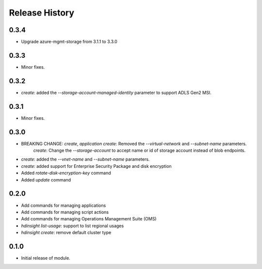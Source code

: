.. :changelog:

Release History
===============

0.3.4
+++++
* Upgrade azure-mgmt-storage from 3.1.1 to 3.3.0

0.3.3
+++++
* Minor fixes.

0.3.2
+++++
* `create`: added the `--storage-account-managed-identity` parameter to support ADLS Gen2 MSI.

0.3.1
+++++
* Minor fixes.

0.3.0
+++++

* BREAKING CHANGE: `create`, `application create`: Removed the `--virtual-network` and `--subnet-name` parameters.
                   `create`: Change the `--storage-account` to accept name or id of storage account instead of blob endpoints.
* `create`: added the `--vnet-name` and `--subnet-name` parameters.
* `create`: added support for Enterprise Security Package and disk encryption
* Added `rotate-disk-encryption-key` command
* Added `update` command

0.2.0
+++++

* Add commands for managing applications
* Add commands for managing script actions
* Add commands for managing Operations Management Suite (OMS)
* `hdinsight list-usage`: support to list regional usages
* `hdinsight create`: remove default cluster type

0.1.0
+++++

* Initial release of module.
